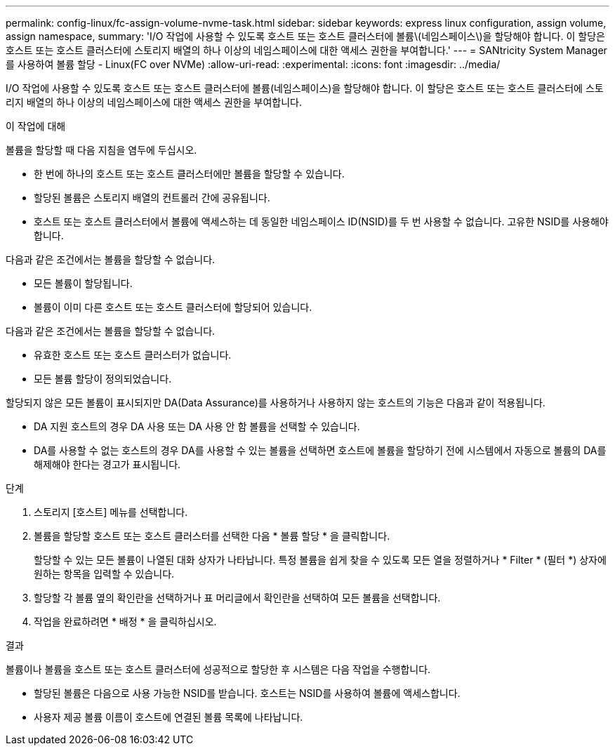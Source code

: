 ---
permalink: config-linux/fc-assign-volume-nvme-task.html 
sidebar: sidebar 
keywords: express linux configuration, assign volume, assign namespace, 
summary: 'I/O 작업에 사용할 수 있도록 호스트 또는 호스트 클러스터에 볼륨\(네임스페이스\)을 할당해야 합니다. 이 할당은 호스트 또는 호스트 클러스터에 스토리지 배열의 하나 이상의 네임스페이스에 대한 액세스 권한을 부여합니다.' 
---
= SANtricity System Manager를 사용하여 볼륨 할당 - Linux(FC over NVMe)
:allow-uri-read: 
:experimental: 
:icons: font
:imagesdir: ../media/


[role="lead"]
I/O 작업에 사용할 수 있도록 호스트 또는 호스트 클러스터에 볼륨(네임스페이스)을 할당해야 합니다. 이 할당은 호스트 또는 호스트 클러스터에 스토리지 배열의 하나 이상의 네임스페이스에 대한 액세스 권한을 부여합니다.

.이 작업에 대해
볼륨을 할당할 때 다음 지침을 염두에 두십시오.

* 한 번에 하나의 호스트 또는 호스트 클러스터에만 볼륨을 할당할 수 있습니다.
* 할당된 볼륨은 스토리지 배열의 컨트롤러 간에 공유됩니다.
* 호스트 또는 호스트 클러스터에서 볼륨에 액세스하는 데 동일한 네임스페이스 ID(NSID)를 두 번 사용할 수 없습니다. 고유한 NSID를 사용해야 합니다.


다음과 같은 조건에서는 볼륨을 할당할 수 없습니다.

* 모든 볼륨이 할당됩니다.
* 볼륨이 이미 다른 호스트 또는 호스트 클러스터에 할당되어 있습니다.


다음과 같은 조건에서는 볼륨을 할당할 수 없습니다.

* 유효한 호스트 또는 호스트 클러스터가 없습니다.
* 모든 볼륨 할당이 정의되었습니다.


할당되지 않은 모든 볼륨이 표시되지만 DA(Data Assurance)를 사용하거나 사용하지 않는 호스트의 기능은 다음과 같이 적용됩니다.

* DA 지원 호스트의 경우 DA 사용 또는 DA 사용 안 함 볼륨을 선택할 수 있습니다.
* DA를 사용할 수 없는 호스트의 경우 DA를 사용할 수 있는 볼륨을 선택하면 호스트에 볼륨을 할당하기 전에 시스템에서 자동으로 볼륨의 DA를 해제해야 한다는 경고가 표시됩니다.


.단계
. 스토리지 [호스트] 메뉴를 선택합니다.
. 볼륨을 할당할 호스트 또는 호스트 클러스터를 선택한 다음 * 볼륨 할당 * 을 클릭합니다.
+
할당할 수 있는 모든 볼륨이 나열된 대화 상자가 나타납니다. 특정 볼륨을 쉽게 찾을 수 있도록 모든 열을 정렬하거나 * Filter * (필터 *) 상자에 원하는 항목을 입력할 수 있습니다.

. 할당할 각 볼륨 옆의 확인란을 선택하거나 표 머리글에서 확인란을 선택하여 모든 볼륨을 선택합니다.
. 작업을 완료하려면 * 배정 * 을 클릭하십시오.


.결과
볼륨이나 볼륨을 호스트 또는 호스트 클러스터에 성공적으로 할당한 후 시스템은 다음 작업을 수행합니다.

* 할당된 볼륨은 다음으로 사용 가능한 NSID를 받습니다. 호스트는 NSID를 사용하여 볼륨에 액세스합니다.
* 사용자 제공 볼륨 이름이 호스트에 연결된 볼륨 목록에 나타납니다.

